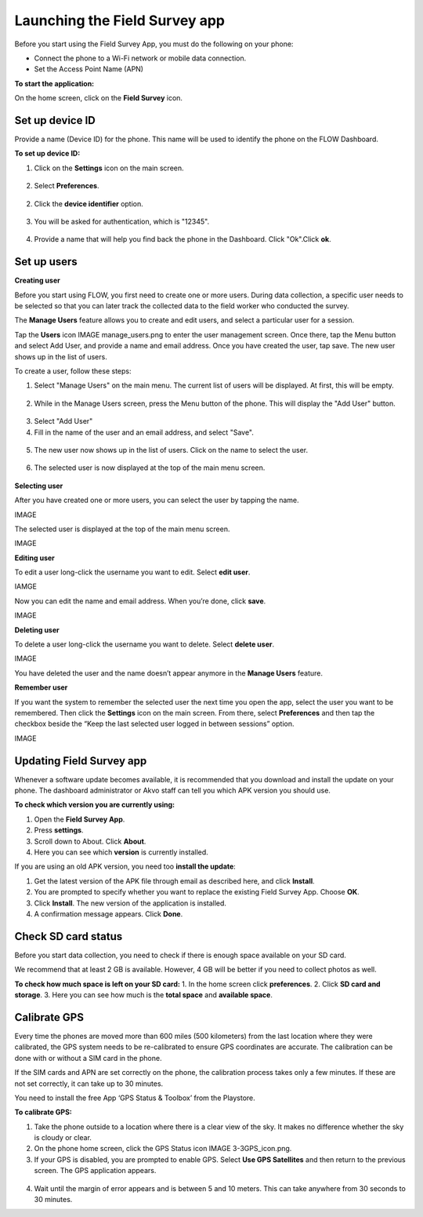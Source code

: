 Launching the Field Survey app
==============================
Before you start using the Field Survey App, you must do the following on your phone:

•	Connect the phone to a Wi-Fi network or mobile data connection.
•	Set the Access Point Name (APN) 

**To start the application:**

On the home screen, click on the **Field Survey** icon. 

.. figure:: img/3-0launch_field_survey_app.png
   :width: 200 px
   :alt: image of phone
   :align: center


Set up device ID
----------------
Provide a name (Device ID) for the phone. This name will be used to identify the phone on the FLOW Dashboard. 

**To set up device ID:**

1.	Click on the **Settings** icon on the main screen. 

.. figure:: img/5-launching-app-3-arrow.gif
   :width: 200 px
   :alt: image of phone
   :align: center

2. Select **Preferences**.

.. figure:: img/5-launching-app-4-arrow.gif
   :width: 200 px
   :alt: image of phone
   :align: center

2.	Click the **device identifier** option. 

.. figure:: img/5-launching-app-5-arrow.gif
   :width: 200 px
   :alt: image of phone
   :align: center

3. You will be asked for authentication, which is "12345". 

.. figure:: img/5-launching-app-6.png
   :width: 200 px
   :alt: image of phone
   :align: center

4.	Provide a name that will help you find back the phone in the Dashboard. Click "Ok".Click **ok**.

.. figure:: img/5-launching-app-7.png
   :width: 200 px
   :alt: image of phone
   :align: center


Set up users
------------

**Creating user**

Before you start using FLOW, you first need to create one or more users. During data collection, a specific user needs to be selected so that you can later track the collected data to the field worker who conducted the survey. 

The **Manage Users** feature allows you to create and edit users, and select a particular user for a session. 

Tap the **Users** icon IMAGE manage_users.png to enter the user management screen. Once there, tap the Menu button and select Add User, and provide a name and email address.  Once you have created the user, tap save. The new user shows up in the list of users. 

To create a user, follow these steps:

1. Select "Manage Users" on the main menu. The current list of users will be displayed. At first, this will be empty.

.. figure:: img/7-manage-users-0-arrow.gif
   :width: 200 px
   :alt: image of phone
   :align: center   
	

2. While in the Manage Users screen, press the Menu button of the phone. This will display the "Add User" button.

.. figure:: img/7-manage-users-1-arrow.gif
   :width: 200 px
   :alt: image of phone
   :align: center	

3. Select "Add User"

4. Fill in the name of the user and an email address, and select "Save".

.. figure:: img/7-manage-users-2.png
   :width: 200 px
   :alt: image of phone
   :align: center	

5. The new user now shows up in the list of users. Click on the name to select the user.

.. figure:: img/7-manage-users-3-arrow.gif
   :width: 200 px
   :alt: image of phone
   :align: center

6. The selected user is now displayed at the top of the main menu screen.

.. figure:: img/7-manage-users-4-arrow.gif
   :width: 200 px
   :alt: image of phone
   :align: center











**Selecting user**

After you have created one or more users, you can select the user by tapping the name. 

IMAGE
   
The selected user is displayed at the top of the main menu screen. 

IMAGE

**Editing user**

To edit a user long-click the username you want to edit. Select **edit user**.

IAMGE

Now you can edit the name and email address. When you’re done, click **save**. 

IMAGE

**Deleting user**

To delete a user long-click the username you want to delete. Select **delete user**. 

IMAGE

You have deleted the user and the name doesn’t appear anymore in the **Manage Users** feature.  

**Remember user**

If you want the system to remember the selected user the next time you open the app, select the user you want to be remembered. Then click the **Settings** icon on the main screen. From there, select **Preferences** and then tap the checkbox beside the “Keep the last selected user logged in between sessions” option.

IMAGE


Updating Field Survey app
-------------------------
Whenever a software update becomes available, it is recommended that you download and install the update on your phone. The dashboard administrator or Akvo staff can tell you which APK version you should use. 

**To check which version you are currently using:**

1.	Open the **Field Survey App**.
2.	Press **settings**.
3.	Scroll down to About. Click **About**.
4.	Here you can see which **version** is currently installed.

If you are using an old APK version, you need too **install the update**:

1.	Get the latest version of the APK file through email as described here, and click **Install**. 
2.	You are prompted to specify whether you want to replace the existing Field Survey App. Choose **OK**.
3.	Click **Install**. The new version of the application is installed. 
4.	A confirmation message appears. Click **Done**.


Check SD card status
--------------------
Before you start data collection, you need to check if there is enough space available on your SD card. 

We recommend that at least 2 GB is available. However, 4 GB will be better if you need to collect photos as well. 

**To check how much space is left on your SD card:**
1.	In the home screen click **preferences**.
2.	Click **SD card and storage**.
3.	Here you can see how much is the **total space** and **available space**.


Calibrate GPS
-------------
Every time the phones are moved more than 600 miles (500 kilometers) from the last location where they were calibrated, the GPS system needs to be re-calibrated to ensure GPS coordinates are accurate. The calibration can be done with or without a SIM card in the phone.

If the SIM cards and APN are set correctly on the phone, the calibration process takes only a few minutes. If these are not set correctly, it can take up to 30 minutes.
 
You need to install the free App ‘GPS Status & Toolbox’ from the Playstore. 

**To calibrate GPS:**

1.	Take the phone outside to a location where there is a clear view of the sky. It makes no difference whether the sky is cloudy or clear.
2.	On the phone home screen, click the GPS Status icon IMAGE 3-3GPS_icon.png.
3.	If your GPS is disabled, you are prompted to enable GPS. Select **Use GPS Satellites** and then return to the previous screen. The GPS application appears.

.. figure:: img/3-3GPS_screen.png
   :width: 200 px
   :alt: image of phone
   :align: center
   
4.	Wait until the margin of error appears and is between 5 and 10 meters. This can take anywhere from 30 seconds to 30 minutes. 



